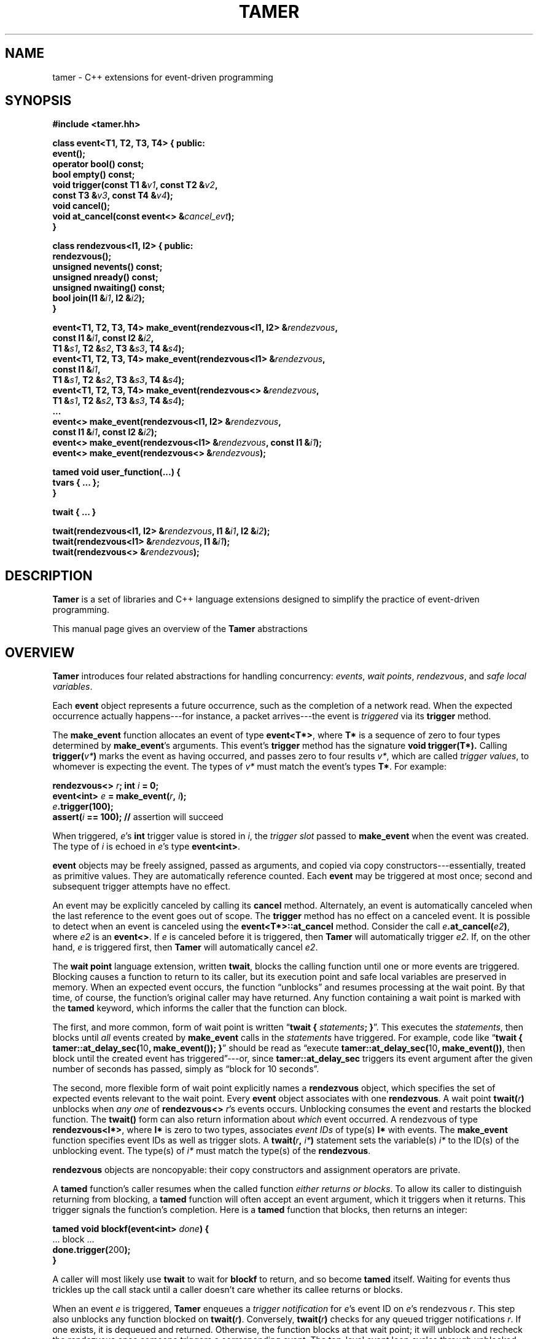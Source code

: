 .TH TAMER 3 2007-04-30 Tamer "Tamer Manual"
.ds E \-\-\-
.if t .ds E \(em
.SH NAME
tamer \- C++ extensions for event-driven programming
.SH SYNOPSIS
.nf
.B #include <tamer.hh>
.sp
\fBclass event<T1, T2, T3, T4> { public:
    event();
    operator bool() const;
    bool empty() const;
    void trigger(const T1 &\fIv1\fB, const T2 &\fIv2\fB,
                 const T3 &\fIv3\fB, const T4 &\fIv4\fB);
    void cancel();
    void at_cancel(const event<> &\fIcancel_evt\fB);
}
.sp
class rendezvous<I1, I2> { public:
    rendezvous();
    unsigned nevents() const;
    unsigned nready() const;
    unsigned nwaiting() const;
    bool join(I1 &\fIi1\fB, I2 &\fIi2\fB);
}
.sp
event<T1, T2, T3, T4> make_event(rendezvous<I1, I2> &\fIrendezvous\fB,
                                 const I1 &\fIi1\fB, const I2 &\fIi2\fB,
                                 T1 &\fIs1\fB, T2 &\fIs2\fB, T3 &\fIs3\fB, T4 &\fIs4\fB);
event<T1, T2, T3, T4> make_event(rendezvous<I1> &\fIrendezvous\fB,
                                 const I1 &\fIi1\fB,
                                 T1 &\fIs1\fB, T2 &\fIs2\fB, T3 &\fIs3\fB, T4 &\fIs4\fB);
event<T1, T2, T3, T4> make_event(rendezvous<> &\fIrendezvous\fB,
                                 T1 &\fIs1\fB, T2 &\fIs2\fB, T3 &\fIs3\fB, T4 &\fIs4\fB);
\&...
event<> make_event(rendezvous<I1, I2> &\fIrendezvous\fB, 
                   const I1 &\fIi1\fB, const I2 &\fIi2\fB);
event<> make_event(rendezvous<I1> &\fIrendezvous\fB, const I1 &\fIi1\fB);
event<> make_event(rendezvous<> &\fIrendezvous\fB);
.sp
tamed void user_function(...) {
    tvars { ... };
}
.sp
twait { ... }
.sp
twait(rendezvous<I1, I2> &\fIrendezvous\fB, I1 &\fIi1\fB, I2 &\fIi2\fB);
twait(rendezvous<I1> &\fIrendezvous\fB, I1 &\fIi1\fB);
twait(rendezvous<> &\fIrendezvous\fB);
.fi
.SH DESCRIPTION
.B Tamer
is a set of libraries and C++ language extensions designed to simplify the
practice of event-driven programming.
.LP
This manual page gives an overview of the
.B Tamer
abstractions
'
.SH OVERVIEW
.B Tamer
introduces four related abstractions for handling concurrency:
.IR events ,
.IR "wait points" ,
.IR rendezvous ", and"
.IR "safe local variables" .
.LP
Each 
.B event 
object represents a future occurrence, such as the completion of a network
read.  When the expected occurrence actually happens\*Efor instance, a
packet arrives\*Ethe event is 
.I triggered
via its
.B trigger
method.
.LP
The
.B make_event
function allocates an event of type
.BR event<T*> , 
where
.B T*
is a sequence of zero to four types determined by
.BR make_event 's
arguments.  This event's 
.B trigger
method has the signature
.B void trigger(T*).
Calling
.B trigger(\fIv*\fB)
marks the event as having occurred, and
passes zero to four results
.IR v* ,
which are called
.IR "trigger values" ,
to whomever is expecting the event.  The types of
.I v*
must match the event's types
.BR T* .
For example:
.nf
.sp
\fB  rendezvous<> \fIr\fB;  int \fIi\fB = 0;
  event<int> \fIe\fB = make_event(\fIr\fB, \fIi\fB);
  \fIe\fB.trigger(100);
  assert(\fIi\fB == 100);               // \fRassertion will succeed
.sp
.fi
When triggered, 
.IR e 's
.B int
trigger value is stored in
.IR i ,
the
.I trigger slot
passed to
.BR make_event
when the event was created.
The type of
.I i
is echoed in
.IR e 's
type
.BR event<int> .
.LP
.B event
objects may be freely assigned, passed as arguments, and copied via copy
constructors\*Eessentially, treated as primitive values.  They are
automatically reference counted.  Each
.B event
may be triggered at most once; second and subsequent trigger attempts have
no effect.
.LP
An event may be explicitly canceled by calling its
.B cancel
method.  Alternately, an event is automatically canceled when the last
reference to the event goes out of scope.  The
.B trigger
method has no effect on a canceled event.  It is possible to detect when an
event is canceled using the
.B event<T*>::at_cancel
method.  Consider the call
.BR \fIe\fB.at_cancel(\fIe2\fB) ,
where
.I e2
is an
.BR event<> .
If \fIe\fR is canceled before it is triggered,  then
.B Tamer
will automatically trigger
.IR e2 .
If, on the other hand, 
.I e
is triggered first, then
.B Tamer
will automatically cancel
.IR e2 .
.LP
The
.B wait point
language extension, written
.BR twait ,
blocks the calling function until one or more events are triggered.
Blocking causes a function to return to its caller, but its execution point
and safe local variables are preserved in memory.  When an expected event
occurs, the function \*(lqunblocks\*(rq and resumes processing at the wait
point.  By that time, of course, the function's original caller may have
returned.  Any function containing a wait point is marked with the
.B tamed
keyword, which informs the caller that the function can block.
.LP
The first, and more common, form of wait point is written
\*(lq\fBtwait\~{ \fIstatements\fB; }\fR\*(rq.
This executes the
.IR statements ,
then blocks until
.I all
events created by
.B make_event 
calls in the
.I statements
have triggered.
For example, code like \*(lq\fBtwait { tamer::at_delay_sec(\fR10\fB, make_event()); }\fR\*(rq
should be read as \*(lqexecute \fBtamer::at_delay_sec(\fR10\fB, make_event())\fR,
then block until the created event has triggered\*(rq\*Eor,
since
.B tamer::at_delay_sec
triggers its event argument after the given number of seconds has passed, simply as \*(lqblock for 10 seconds\*(rq.
.LP
The second, more flexible form of wait point explicitly names a
.B rendezvous
object, which specifies the set of expected events relevant to the wait
point.  Every 
.B event
object associates with one 
.BR rendezvous .  
A wait point
.B twait(\fIr\fB)
unblocks when 
.I any one
of
.B rendezvous<>
.IR r 's
events occurs.  Unblocking consumes the event and restarts the blocked
function.
.\" The first form of wait point is actually syntactic sugar for
.\" the second: code like \*(lq\fBtwait\~{ \fIstatements\fB; }\fR\*(rq
.\" expands into something like
.\" .nf
.\" .sp
.\" \fB  rendezvous<> \fI__r\fB;
.\"   \fIstatements\fB;      // \fRwhere \fBmake_event\fR calls create events on \fI__r\fB
.\"   while (\fI__r\fB.nevents())
.\"       twait(\fI__r\fB);\fR
.\" .sp
.\" .fi
The 
.B twait()
form can also return information about
.I which
event occurred.  A rendezvous of type
.BR rendezvous<I*> , 
where 
.B I*
is zero to two types, associates
.I event IDs
of type(s)
.BR I*
with events.  The
.B make_event
function specifies event IDs as well as trigger slots.  A 
.B twait(\fIr\fB, \fIi*\fB)
statement sets the variable(s)
.I i*
to the ID(s) of the unblocking event.  The type(s) of
.I i*
must match the type(s) of the
.BR rendezvous .
.LP
.B rendezvous
objects are noncopyable: their copy constructors and assignment operators
are private.
.LP
A
.B tamed
function's caller resumes when the called function
.IR "either returns or blocks" .
To allow its caller to distinguish returning from blocking, a 
.B tamed
function will often accept an event argument, which it triggers when it
returns.  This trigger signals the function's completion.  Here is a
.B tamed
function that blocks, then returns an integer:
.nf
.sp
  \fBtamed void blockf(event<int> \fIdone\fB) {
      \&\fR... block ...\fB
      done.trigger(\fR200\fB);
  }\fR
.sp
.fi
A caller will most likely use
.B twait
to wait for
.B blockf
to return, and so become
.B tamed
itself.
Waiting for events thus trickles up the call stack until a caller
doesn't care whether its callee returns or blocks.
.LP
When an event
.I e
is triggered, 
.B Tamer
enqueues a
.I trigger notification
for 
.IR e 's
event ID on
.IR e 's
rendezvous
.IR r .
This step also unblocks any function blocked on
.BR twait(\fIr\fB) .
Conversely,
.B twait(\fIr\fB)
checks for any queued trigger notifications
.IR r .
If one exists, it is dequeued and returned.  Otherwise, the function blocks
at that wait point; it will unblock and recheck the rendezvous once someone
triggers a corresponding event.  The top-level event loop cycles through
unblocked functions, calling them in some order.
.LP
Multiple functions cannot simultaneously block on the same rendezvous.
.LP
Finally, 
.B safe local variables
are variables whose values are preserved across wait points.  The
programmer marks local variables as safe by enclosing them in a
.B tvars{}
block, which preserves their values in a heap-allocated closure.  Function
parameters are always safe.  Unsafe local variables have indeterminate
values after a wait point; if you need to mark a variable as safe, the C++
compiler will often give you an uninitialized-variable warning for that
variable.
